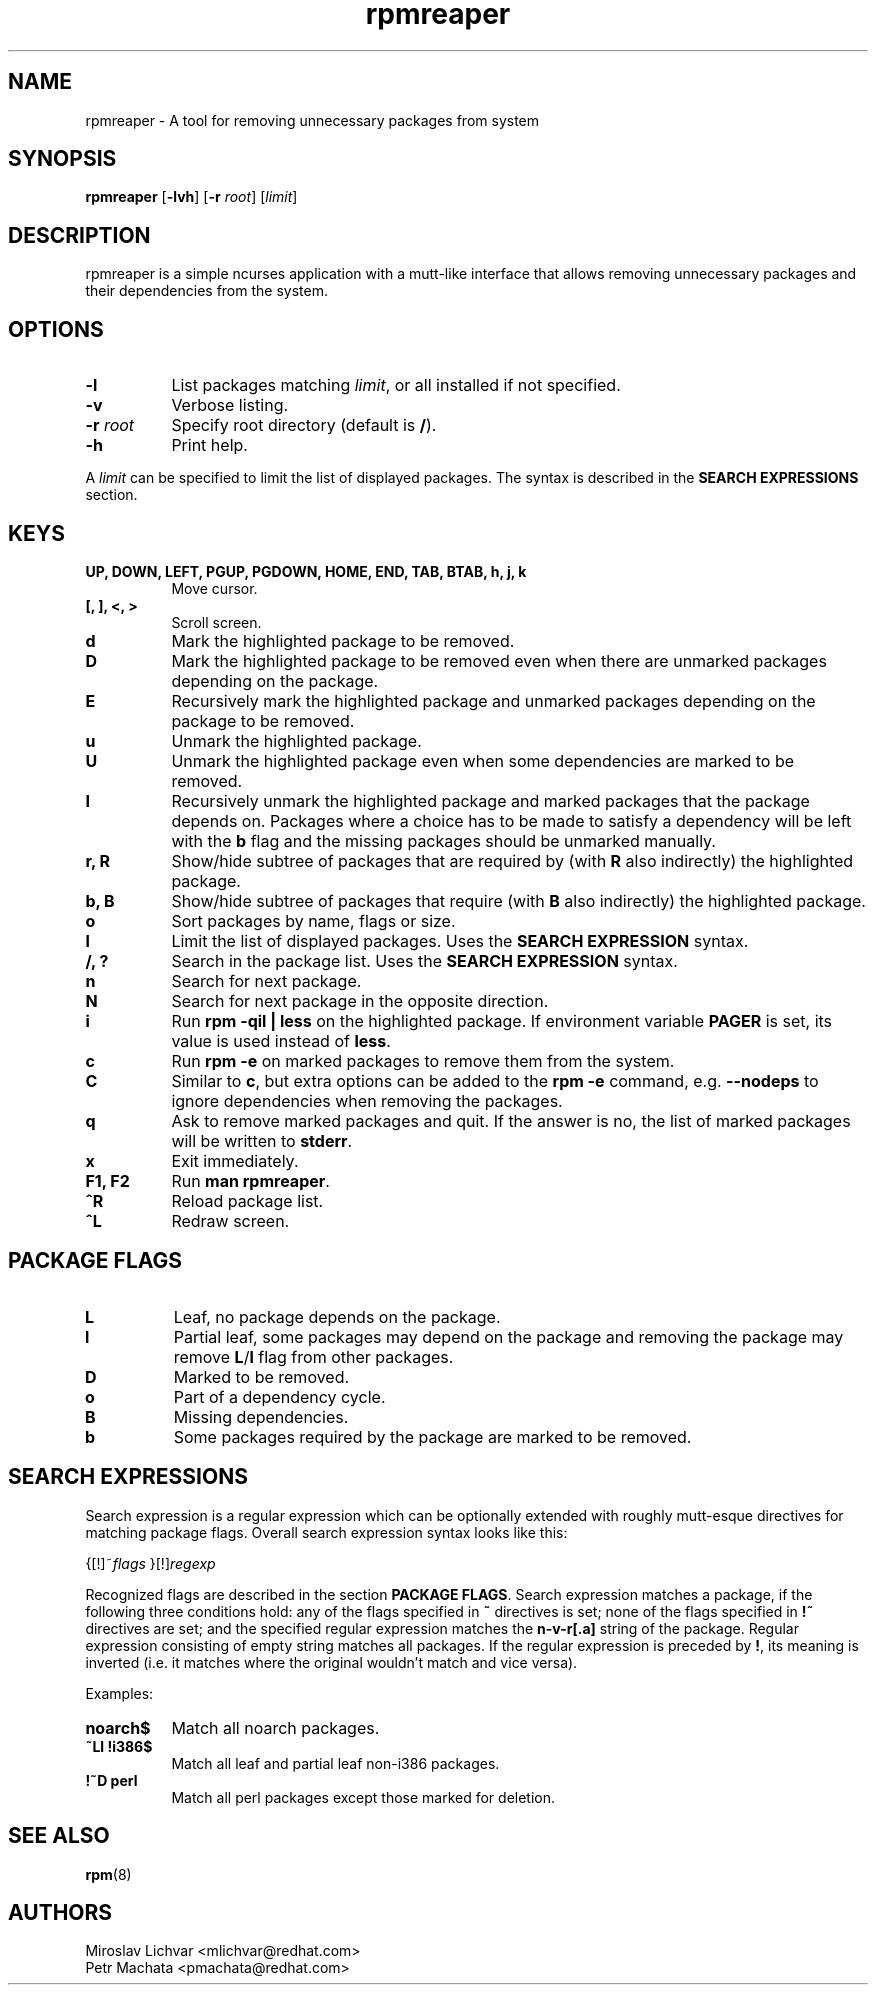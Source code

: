 .TH rpmreaper 1
.SH NAME
rpmreaper \- A tool for removing unnecessary packages from system

.SH SYNOPSIS
\fBrpmreaper\fR [\fB-lvh\fR] [\fB-r\fR \fIroot\fR] [\fIlimit\fR]

.SH DESCRIPTION
rpmreaper is a simple ncurses application with a mutt-like interface that
allows removing unnecessary packages and their dependencies from the system.

.SH OPTIONS
.TP 8
\fB-l\fR
List packages matching \fIlimit\fR, or all installed if not specified.
.TP 8
\fB-v\fR
Verbose listing. 
.TP 8
\fB-r\fR \fIroot\fR
Specify root directory (default is \fB/\fR).
.TP 8
\fB-h\fR
Print help.

.PP
A \fIlimit\fR can be specified to limit the list of displayed packages. The
syntax is described in the \fBSEARCH EXPRESSIONS\fR section.

.SH KEYS
.TP 8
\fBUP, DOWN, LEFT, PGUP, PGDOWN, HOME, END, TAB, BTAB, h, j, k\fR
Move cursor.
.TP 8
\fB[, ], <, >\fR
Scroll screen.
.TP 8
\fBd\fR
Mark the highlighted package to be removed.
.TP 8
\fBD\fR
Mark the highlighted package to be removed even when there are unmarked
packages depending on the package.
.TP 8
\fBE\fR
Recursively mark the highlighted package and unmarked packages depending on the
package to be removed.
.TP 8
\fBu\fR
Unmark the highlighted package.
.TP 8
\fBU\fR
Unmark the highlighted package even when some dependencies are marked to be removed.
.TP 8
\fBI\fR
Recursively unmark the highlighted package and marked packages that the package
depends on. Packages where a choice has to be made to satisfy a dependency will
be left with the \fBb\fR flag and the missing packages should be unmarked
manually.
.TP 8
\fBr, R\fR
Show/hide subtree of packages that are required by (with \fBR\fR also indirectly) the highlighted package.
.TP 8
\fBb, B\fR
Show/hide subtree of packages that require (with \fBB\fR also indirectly) the
highlighted package.
.TP 8
\fBo\fR
Sort packages by name, flags or size.
.TP 8
\fBl\fR
Limit the list of displayed packages. Uses the \fBSEARCH EXPRESSION\fR syntax.
.TP 8
\fB/, ?\fR
Search in the package list. Uses the \fBSEARCH EXPRESSION\fR syntax.
.TP 8
\fBn\fR
Search for next package.
.TP 8
\fBN\fR
Search for next package in the opposite direction.
.TP 8
\fBi\fR
Run \fBrpm -qil | less\fR on the highlighted package. If environment variable
\fBPAGER\fR is set, its value is used instead of \fBless\fR.
.TP 8
\fBc\fR
Run \fBrpm -e\fR on marked packages to remove them from the system.
.TP 8
\fBC\fR
Similar to \fBc\fR, but extra options can be added to the \fBrpm -e\fR command,
e.g. \fB--nodeps\fR to ignore dependencies when removing the packages.
.TP 8
\fBq\fR
Ask to remove marked packages and quit. If the answer is no, the list of
marked packages will be written to \fBstderr\fR.
.TP 8
\fBx\fR
Exit immediately.
.TP 8
\fBF1, F2\fR
Run \fBman rpmreaper\fR.
.TP 8
\fB^R\fR
Reload package list.
.TP 8
\fB^L\fR
Redraw screen.

.SH PACKAGE FLAGS
.TP 8
\fBL\fR
Leaf, no package depends on the package.
.TP 8
\fBl\fR
Partial leaf, some packages may depend on the package and removing the package
may remove \fBL\fR/\fBl\fR flag from other packages.
.TP 8
\fBD\fR
Marked to be removed.
.TP 8
\fBo\fR
Part of a dependency cycle.
.TP 8
\fBB\fR
Missing dependencies.
.TP 8
\fBb\fR
Some packages required by the package are marked to be removed.

.SH SEARCH EXPRESSIONS

Search expression is a regular expression which can be optionally extended with
roughly mutt-esque directives for matching package flags. Overall search
expression syntax looks like this:

{[!]~\fIflags\fR }[!]\fIregexp\fR

Recognized flags are described in the section \fBPACKAGE FLAGS\fR. Search
expression matches a package, if the following three conditions hold: any of
the flags specified in \fB~\fR directives is set; none of the flags specified
in \fB!~\fR directives are set; and the specified regular expression matches
the \fBn-v-r[.a]\fR string of the package. Regular expression consisting of
empty string matches all packages. If the regular expression is preceded by
\fB!\fR, its meaning is inverted (i.e. it matches where the original wouldn't
match and vice versa).

Examples:

.TP 8
\fBnoarch$\fR
Match all noarch packages.
.TP 8
\fB~Ll !i386$\fR
Match all leaf and partial leaf non-i386 packages.
.TP 8
\fB!~D perl\fR
Match all perl packages except those marked for deletion.

.SH SEE ALSO
.BR rpm (8)

.SH AUTHORS
Miroslav Lichvar <mlichvar@redhat.com>
.br
Petr Machata <pmachata@redhat.com>
